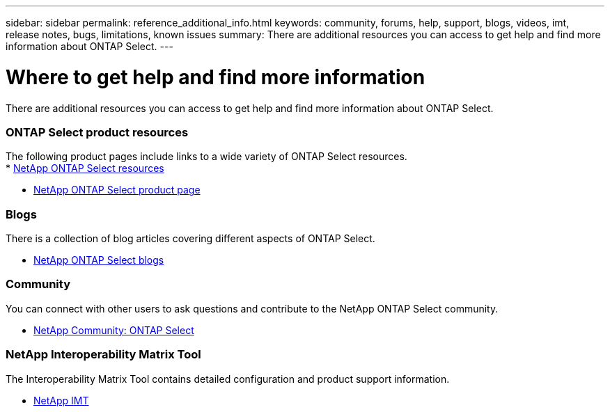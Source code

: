 ---
sidebar: sidebar
permalink: reference_additional_info.html
keywords: community, forums, help, support, blogs, videos, imt, release notes, bugs, limitations, known issues
summary: There are additional resources you can access to get help and find more information about ONTAP Select.
---

= Where to get help and find more information
:hardbreaks:
:nofooter:
:icons: font
:linkattrs:
:imagesdir: ./media/

// DP: October 31 - initial review

[.lead]
There are additional resources you can access to get help and find more information about ONTAP Select.

=== ONTAP Select product resources

The following product pages include links to a wide variety of ONTAP Select resources.
* https://www.netapp.com/data-management/software-defined-storage-ontap-select/documentation/[NetApp ONTAP Select resources^]

* https://www.netapp.com/us/products/data-management-software/ontap-select-sds.aspx[NetApp ONTAP Select product page^]

////
=== Videos

There are several helpful videos available at the dedicated YouTube channel.

* https://www.youtube.com/playlist?list=PLdXI3bZJEw7nn1ZJMF3mG2fCBD0Esl--o[NetApp ONTAP Select channel at YouTube^]
////

=== Blogs

There is a collection of blog articles covering different aspects of ONTAP Select.

* https://blog.netapp.com/tag/ontap-select/[NetApp ONTAP Select blogs^]

=== Community

You can connect with other users to ask questions and contribute to the NetApp ONTAP Select community.

* http://community.netapp.com/t5/forums/filteredbylabelpage/board-id/data-ontap-discussions/label-name/ontap%20select[NetApp Community: ONTAP Select^]

=== NetApp Interoperability Matrix Tool

The Interoperability Matrix Tool contains detailed configuration and product support information.

* https://mysupport.netapp.com/matrix/[NetApp IMT^]
